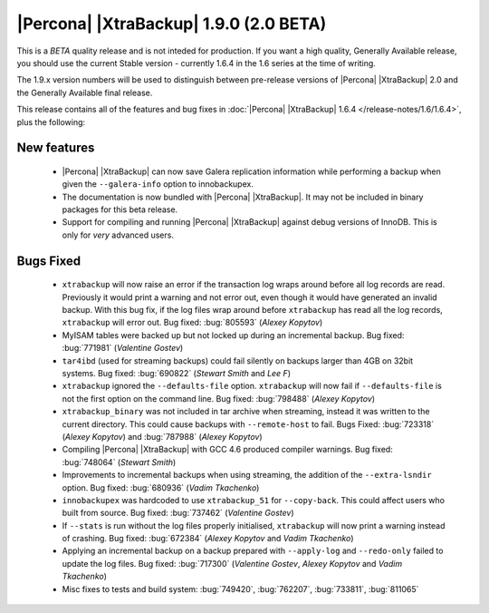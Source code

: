 =======================================
|Percona| |XtraBackup| 1.9.0 (2.0 BETA)
=======================================

.. Percona is glad to announce the release of Percona XtraBackup 1.9.0 on FIXME (Downloads are available `here <http://www.percona.com/downloads/XtraBackup/XtraBackup-1.9.0-beta/>`_ and from the :doc:`Percona Software Repositories <installation>`).

This is a *BETA* quality release and is not inteded for production. If you want a high quality, Generally Available release, you should use the current Stable version - currently 1.6.4 in the 1.6 series at the time of writing.

The 1.9.x version numbers will be used to distinguish between pre-release versions of |Percona| |XtraBackup| 2.0 and the Generally Available final release.

This release contains all of the features and bug fixes in :doc:`|Percona| |XtraBackup| 1.6.4 </release-notes/1.6/1.6.4>`, plus the following:

New features
------------

  * |Percona| |XtraBackup| can now save Galera replication information while performing a backup when given the ``--galera-info`` option to innobackupex.

  * The documentation is now bundled with |Percona| |XtraBackup|. It may not be included in binary packages for this beta release.

  * Support for compiling and running |Percona| |XtraBackup| against debug versions of InnoDB. This is only for *very* advanced users.

Bugs Fixed
----------

  * ``xtrabackup`` will now raise an error if the transaction log wraps around before all log records are read. Previously it would print a warning and not error out, even though it would have generated an invalid backup. With this bug fix, if the log files wrap around before ``xtrabackup`` has read all the log records, ``xtrabackup`` will error out. Bug fixed: :bug:`805593` (*Alexey Kopytov*)

  * MyISAM tables were backed up but not locked up during an incremental backup. Bug fixed: :bug:`771981` (*Valentine Gostev*)

  * ``tar4ibd`` (used for streaming backups) could fail silently on backups larger than 4GB on 32bit systems. Bug fixed: :bug:`690822` (*Stewart Smith* and *Lee F*)

  * ``xtrabackup`` ignored the ``--defaults-file`` option. ``xtrabackup`` will now fail if ``--defaults-file`` is not the first option on the command line. Bug fixed: :bug:`798488` (*Alexey Kopytov*)

  * ``xtrabackup_binary`` was not included in tar archive when streaming, instead it was written to the current directory. This could cause backups with ``--remote-host`` to fail. Bugs Fixed: :bug:`723318` (*Alexey Kopytov*) and :bug:`787988` (*Alexey Kopytov*)

  * Compiling |Percona| |XtraBackup| with GCC 4.6 produced compiler warnings. Bug fixed: :bug:`748064` (*Stewart Smith*)

  * Improvements to incremental backups when using streaming, the addition of the ``--extra-lsndir`` option. Bug fixed: :bug:`680936` (*Vadim Tkachenko*)

  * ``innobackupex`` was hardcoded to use ``xtrabackup_51`` for ``--copy-back``. This could affect users who built from source. Bug fixed: :bug:`737462` (*Valentine Gostev*)

  * If ``--stats`` is run without the log files properly initialised, ``xtrabackup`` will now print a warning instead of crashing. Bug fixed: :bug:`672384` (*Alexey Kopytov* and *Vadim Tkachenko*)

  * Applying an incremental backup on a backup prepared with ``--apply-log`` and ``--redo-only`` failed to update the log files. Bug fixed: :bug:`717300` (*Valentine Gostev*, *Alexey Kopytov* and *Vadim Tkachenko*)

  * Misc fixes to tests and build system: :bug:`749420`, :bug:`762207`, :bug:`733811`, :bug:`811065`
